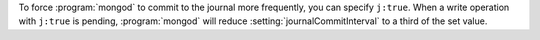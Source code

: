 To force :program:`mongod` to commit to the journal more frequently,
you can specify ``j:true``. When a write operation with ``j:true``
is pending, :program:`mongod` will reduce
:setting:`journalCommitInterval` to a third of the set value.
